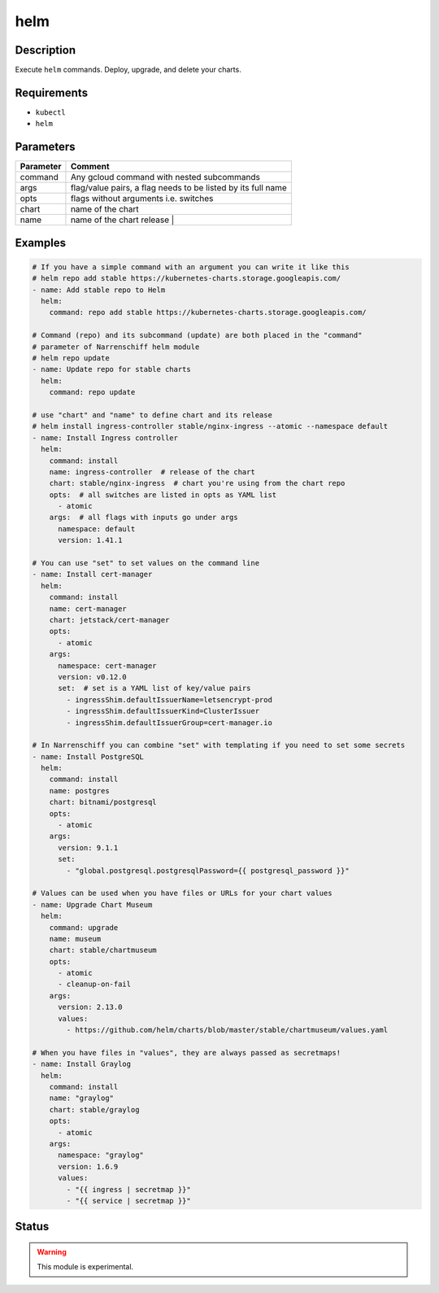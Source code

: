 helm
====

Description
-----------

Execute ``helm`` commands. Deploy, upgrade, and delete your charts.

Requirements
------------

* ``kubectl``
* ``helm``

Parameters
----------

.. list-table::
  :header-rows: 1

  * - Parameter
    - Comment
  * - command
    - Any gcloud command with nested subcommands
  * - args
    - flag/value pairs, a flag needs to be listed by its full name
  * - opts
    - flags without arguments i.e. switches
  * - chart
    - name of the chart
  * - name
    - name of the chart release                                        |

Examples
--------

.. code-block:: yaml

  # If you have a simple command with an argument you can write it like this
  # helm repo add stable https://kubernetes-charts.storage.googleapis.com/
  - name: Add stable repo to Helm
    helm:
      command: repo add stable https://kubernetes-charts.storage.googleapis.com/

  # Command (repo) and its subcommand (update) are both placed in the "command"
  # parameter of Narrenschiff helm module
  # helm repo update
  - name: Update repo for stable charts
    helm:
      command: repo update

  # use "chart" and "name" to define chart and its release
  # helm install ingress-controller stable/nginx-ingress --atomic --namespace default
  - name: Install Ingress controller
    helm:
      command: install
      name: ingress-controller  # release of the chart
      chart: stable/nginx-ingress  # chart you're using from the chart repo
      opts:  # all switches are listed in opts as YAML list
        - atomic
      args:  # all flags with inputs go under args
        namespace: default
        version: 1.41.1

  # You can use "set" to set values on the command line
  - name: Install cert-manager
    helm:
      command: install
      name: cert-manager
      chart: jetstack/cert-manager
      opts:
        - atomic
      args:
        namespace: cert-manager
        version: v0.12.0
        set:  # set is a YAML list of key/value pairs
          - ingressShim.defaultIssuerName=letsencrypt-prod
          - ingressShim.defaultIssuerKind=ClusterIssuer
          - ingressShim.defaultIssuerGroup=cert-manager.io

  # In Narrenschiff you can combine "set" with templating if you need to set some secrets
  - name: Install PostgreSQL
    helm:
      command: install
      name: postgres
      chart: bitnami/postgresql
      opts:
        - atomic
      args:
        version: 9.1.1
        set:
          - "global.postgresql.postgresqlPassword={{ postgresql_password }}"

  # Values can be used when you have files or URLs for your chart values
  - name: Upgrade Chart Museum
    helm:
      command: upgrade
      name: museum
      chart: stable/chartmuseum
      opts:
        - atomic
        - cleanup-on-fail
      args:
        version: 2.13.0
        values:
          - https://github.com/helm/charts/blob/master/stable/chartmuseum/values.yaml

  # When you have files in "values", they are always passed as secretmaps!
  - name: Install Graylog
    helm:
      command: install
      name: "graylog"
      chart: stable/graylog
      opts:
        - atomic
      args:
        namespace: "graylog"
        version: 1.6.9
        values:
          - "{{ ingress | secretmap }}"
          - "{{ service | secretmap }}"

Status
------

.. warning::

  This module is experimental.
